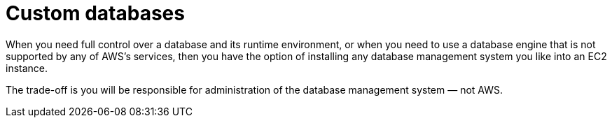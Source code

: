 = Custom databases

When you need full control over a database and its runtime environment, or when you need to use a database engine that is not supported by any of AWS's services, then you have the option of installing any database management system you like into an EC2 instance.

The trade-off is you will be responsible for administration of the database management system — not AWS.
